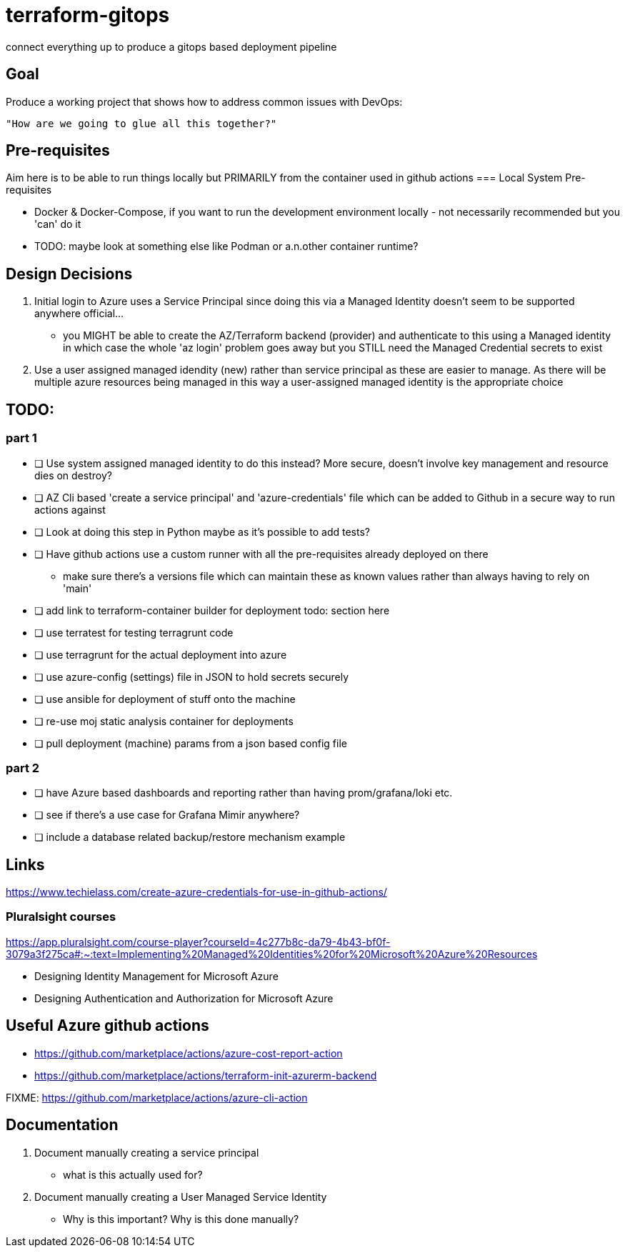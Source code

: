 = terraform-gitops
connect everything up to produce a gitops based deployment pipeline

== Goal
Produce a working project that shows how to address common issues with DevOps: 
    
   "How are we going to glue all this together?"

== Pre-requisites

Aim here is to be able to run things locally but PRIMARILY from the container used in github actions
=== Local System Pre-requisites

* Docker & Docker-Compose, if you want to run the development environment locally - not necessarily recommended but you 'can' do it
    * TODO: maybe look at something else like Podman or a.n.other container runtime?

== Design Decisions


1. Initial login to Azure uses a Service Principal since doing this via a Managed Identity doesn't seem to be supported anywhere official... 
    - you MIGHT be able to create the AZ/Terraform backend (provider) and authenticate to this using a Managed identity in which case the whole 'az login' problem goes away but you STILL need the Managed Credential secrets to exist
2. Use a user assigned managed idendity (new) rather than service principal as these are easier to manage. As there will be multiple azure resources being managed in this way a user-assigned managed identity is the appropriate choice

== TODO:

=== part 1
- [ ] Use system assigned managed identity to do this instead? More secure, doesn't involve key management and resource dies on destroy?
- [ ] AZ Cli based 'create a service principal' and 'azure-credentials' file which can be added to Github in a secure way to run actions against
- [ ] Look at doing this step in Python maybe as it's possible to add tests?
- [ ] Have github actions use a custom runner with all the pre-requisites already deployed on there
  * make sure there's a versions file which can maintain these as known values rather than always having to rely on 'main'
- [ ] add link to terraform-container builder for deployment todo: section here
- [ ] use terratest for testing terragrunt code
- [ ] use terragrunt for the actual deployment into azure
- [ ] use azure-config (settings) file in JSON to hold secrets securely
- [ ] use ansible for deployment of stuff onto the machine
- [ ] re-use moj static analysis container for deployments
- [ ] pull deployment (machine) params from a json based config file

=== part 2
- [ ] have Azure based dashboards and reporting rather than having prom/grafana/loki etc.
- [ ] see if there's a use case for Grafana Mimir anywhere?
- [ ] include a database related backup/restore mechanism example

== Links 

// might not do it this way going forward...
https://www.techielass.com/create-azure-credentials-for-use-in-github-actions/

=== Pluralsight courses

https://app.pluralsight.com/course-player?courseId=4c277b8c-da79-4b43-bf0f-3079a3f275ca#:~:text=Implementing%20Managed%20Identities%20for%20Microsoft%20Azure%20Resources

- Designing Identity Management for Microsoft Azure

- Designing Authentication and Authorization for Microsoft Azure

== Useful Azure github actions
- https://github.com/marketplace/actions/azure-cost-report-action
- https://github.com/marketplace/actions/terraform-init-azurerm-backend

FIXME:  https://github.com/marketplace/actions/azure-cli-action

== Documentation

1. Document manually creating a service principal
    - what is this actually used for?
2. Document manually creating a User Managed Service Identity
    - Why is this important? Why is this done manually?